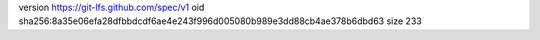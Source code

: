 version https://git-lfs.github.com/spec/v1
oid sha256:8a35e06efa28dfbbdcdf6ae4e243f996d005080b989e3dd88cb4ae378b6dbd63
size 233
